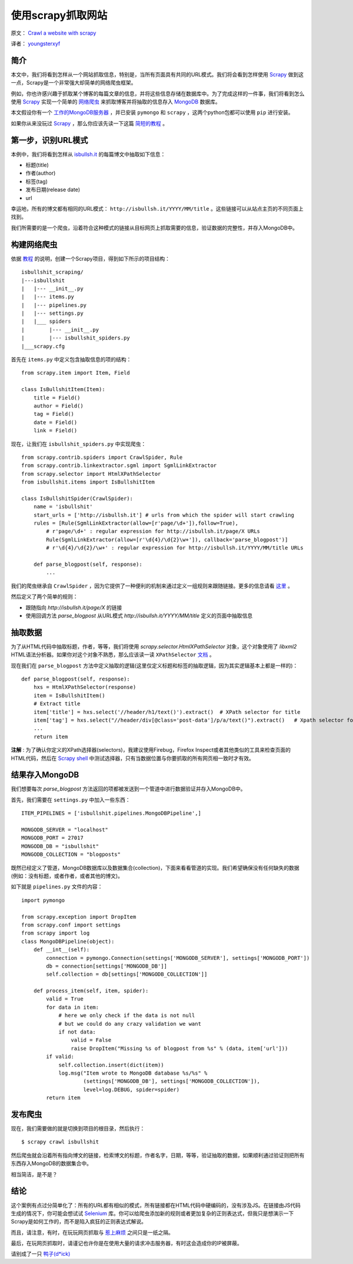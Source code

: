 使用scrapy抓取网站
====================

原文： `Crawl a website with scrapy <http://isbullsh.it/2012/04/Web-crawling-with-scrapy/>`_

译者： `youngsterxyf <http://xiayf.blogspot.com/>`_

简介
------

本文中，我们将看到怎样从一个网站抓取信息，特别是，当所有页面具有共同的URL模式。我们将会看到怎样使用 `Scrapy <http://scrapy.org/>`_ 做到这一点，Scrapy是一个非常强大却简单的网络爬虫框架。

例如，你也许感兴趣于抓取某个博客的每篇文章的信息，并将这些信息存储在数据库中。为了完成这样的一件事，我们将看到怎么使用 `Scrapy <http://scrapy.org/>`_ 实现一个简单的 `网络爬虫 <https://en.wikipedia.org/wiki/Web_crawler>`_ 来抓取博客并将抽取的信息存入 `MongoDB <http://www.mongodb.org/>`_ 数据库。

本文假设你有一个 `工作的MongoDB服务器 <http://www.mongodb.org/display/DOCS/Quickstart>`_ ，并已安装 ``pymongo`` 和 ``scrapy`` ，这两个python包都可以使用 ``pip`` 进行安装。

如果你从来没玩过 `Scrapy <http://scrapy.org/>`_ ，那么你应该先读一下这篇 `简短的教程 <http://doc.scrapy.org/en/latest/intro/tutorial.html>`_ 。

第一步，识别URL模式
---------------------

本例中，我们将看到怎样从 `isbullsh.it <http://isbullsh.it/>`_ 的每篇博文中抽取如下信息：

- 标题(title)

- 作者(author)

- 标签(tag)

- 发布日期(release date)

- url

幸运地，所有的博文都有相同的URL模式： ``http://isbullsh.it/YYYY/MM/title`` 。这些链接可以从站点主页的不同页面上找到。

我们所需要的是一个爬虫，沿着符合这种模式的链接从目标网页上抓取需要的信息，验证数据的完整性，并存入MongoDB中。

构建网络爬虫
--------------

依据 `教程 <http://doc.scrapy.org/en/latest/intro/tutorial.html>`_ 的说明，创建一个Scrapy项目，得到如下所示的项目结构：

::

    isbullshit_scraping/
    |---isbullshit
    |   |--- __init__.py
    |   |--- items.py
    |   |--- pipelines.py
    |   |--- settings.py
    |   |___ spiders
    |        |--- __init__.py
    |        |--- isbullshit_spiders.py
    |___scrapy.cfg

首先在 ``items.py`` 中定义包含抽取信息的项的结构：

::

    from scrapy.item import Item, Field

    class IsBullshitItem(Item):
        title = Field()
        author = Field()
        tag = Field()
        date = Field()
        link = Field()

现在，让我们在 ``isbullshit_spiders.py`` 中实现爬虫：

::

    from scrapy.contrib.spiders import CrawlSpider, Rule
    from scrapy.contrib.linkextractor.sgml import SgmlLinkExtractor
    from scrapy.selector import HtmlXPathSelector
    from isbullshit.items import IsBullshitItem

    class IsBullshitSpider(CrawlSpider):
        name = 'isbullshit'
        start_urls = ['http://isbullsh.it'] # urls from which the spider will start crawling
        rules = [Rule(SgmlLinkExtractor(allow=[r'page/\d+']),follow=True),
            # r'page/\d+' : regular expression for http://isbullsh.it/page/X URLs
            Rule(SgmlLinkExtractor(allow=[r'\d{4}/\d{2}\w+']), callback='parse_blogpost')]
            # r'\d{4}/\d{2}/\w+' : regular expression for http://isbullsh.it/YYYY/MM/title URLs

        def parse_blogpost(self, response):
            ...

我们的爬虫继承自 ``CrawlSpider`` ，因为它提供了一种便利的机制来通过定义一组规则来跟随链接。更多的信息请看 `这里 <http://readthedocs.org/docs/scrapy/en/0.14/topics/spiders.html#crawlspider>`_ 。

然后定义了两个简单的规则：

- 跟随指向 `http://isbullsh.it/page/X` 的链接

- 使用回调方法 `parse_blogpost` 从URL模式 `http://isbullsh.it/YYYY/MM/title` 定义的页面中抽取信息

抽取数据
----------

为了从HTML代码中抽取标题，作者，等等，我们将使用 `scrapy.selector.HtmlXPathSelector` 对象，这个对象使用了 `libxml2` HTML语法分析器。如果你对这个对象不熟悉，那么应该读一读 ``XPathSelector`` `文档 <http://readthedocs.org/docs/scrapy/en/0.14/topics/selectors.html#using-selectors-with-xpaths>`_ 。

现在我们在 ``parse_blogpost`` 方法中定义抽取的逻辑(这里仅定义标题和标签的抽取逻辑，因为其实逻辑基本上都是一样的)：

::

    def parse_blogpost(self, response):
        hxs = HtmlXPathSelector(response)
        item = IsBullshitItem()
        # Extract title
        item['title'] = hxs.select('//header/h1/text()').extract()  # XPath selector for title
        item['tag'] = hxs.select("//header/div[@class='post-data']/p/a/text()").extract()   # Xpath selector for tag(s)
        ...
        return item

**注解** : 为了确认你定义的XPath选择器(selectors)，我建议使用Firebug，Firefox Inspect或者其他类似的工具来检查页面的HTML代码，然后在 `Scrapy shell <http://doc.scrapy.org/en/latest/intro/tutorial.html#trying-selectors-in-the-shell>`_ 中测试选择器，只有当数据位置与你要抓取的所有网页相一致时才有效。

结果存入MongoDB
-----------------

我们想要每次 `parse_blogpost` 方法返回的项都被发送到一个管道中进行数据验证并存入MongoDB中。

首先，我们需要在 ``settings.py`` 中加入一些东西：

::

    ITEM_PIPELINES = ['isbullshit.pipelines.MongoDBPipeline',]

    MONGODB_SERVER = "localhost"
    MONGODB_PORT = 27017
    MONGODB_DB = "isbullshit"
    MONGODB_COLLECTION = "blogposts"

既然已经定义了管道，MongoDB数据库以及数据集合(collection)，下面来看看管道的实现。我们希望确保没有任何缺失的数据(例如：没有标题，或者作者，或者其他的博文)。

如下就是 ``pipelines.py`` 文件的内容：

::

    import pymongo

    from scrapy.exception import DropItem
    from scrapy.conf import settings
    from scrapy import log
    class MongoDBPipeline(object):
        def __int__(self):
            connection = pymongo.Connection(settings['MONGODB_SERVER'], settings['MONGODB_PORT'])
            db = connection[settings['MONGODB_DB']]
            self.collection = db[settings['MONGODB_COLLECTION']]

        def process_item(self, item, spider):
            valid = True
            for data in item:
                # here we only check if the data is not null
                # but we could do any crazy validation we want
                if not data:
                    valid = False
                    raise DropItem("Missing %s of blogpost from %s" % (data, item['url']))
            if valid:
                self.collection.insert(dict(item))
                log.msg("Item wrote to MongoDB database %s/%s" %
                        (settings['MONGODB_DB'], settings['MONGODB_COLLECTION']),
                        level=log.DEBUG, spider=spider)
            return item

发布爬虫
-------------

现在，我们需要做的就是切换到项目的根目录，然后执行：

::

    $ scrapy crawl isbullshit

然后爬虫就会沿着所有指向博文的链接，检索博文的标题，作者名字，日期，等等，验证抽取的数据，如果顺利通过验证则把所有东西存入MongoDB的数据集合中。

相当简洁，是不是？

结论
-----

这个案例有点过分简单化了：所有的URL都有相似的模式，所有链接都在HTML代码中硬编码的，没有涉及JS。在链接由JS代码生成的情况下，你可能会想试试 `Selenium <http://pypi.python.org/pypi/selenium>`_ 库。你可以给爬虫添加新的规则或者更加复杂的正则表达式，但我只是想演示一下Scrapy是如何工作的，而不是陷入疯狂的正则表达式解说。

而且，请注意，有时，在玩玩网页抓取与 `惹上麻烦 <https://en.wikipedia.org/wiki/Web_scraping#Legal_issues>`_ 之间只是一纸之隔。

最后，在玩网页抓取时，请谨记也许你是在使用大量的请求冲击服务器，有时这会造成你的IP被屏蔽。

请别成了一只 `鸭子(d*ick) <http://cdn.memegenerator.net/instances/400x/19196799.jpg>`_
